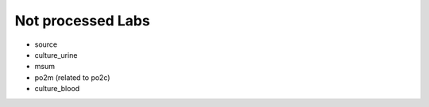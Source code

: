 Not processed Labs
==================

* source
* culture_urine
* msum
* po2m (related to po2c)
* culture_blood
